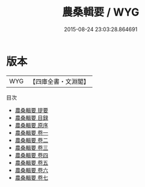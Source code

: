 #+TITLE: 農桑輯要 / WYG
#+DATE: 2015-08-24 23:03:28.864691
* 版本
 |       WYG|【四庫全書・文淵閣】|
目次
 - [[file:KR3d0003_000.txt::000-1a][農桑輯要 提要]]
 - [[file:KR3d0003_000.txt::000-3a][農桑輯要 目録]]
 - [[file:KR3d0003_000.txt::000-11a][農桑輯要 原序]]
 - [[file:KR3d0003_001.txt::001-1a][農桑輯要 卷一]]
 - [[file:KR3d0003_002.txt::002-1a][農桑輯要 卷二]]
 - [[file:KR3d0003_003.txt::003-1a][農桑輯要 卷三]]
 - [[file:KR3d0003_004.txt::004-1a][農桑輯要 卷四]]
 - [[file:KR3d0003_005.txt::005-1a][農桑輯要 卷五]]
 - [[file:KR3d0003_006.txt::006-1a][農桑輯要 卷六]]
 - [[file:KR3d0003_007.txt::007-1a][農桑輯要 卷七]]

